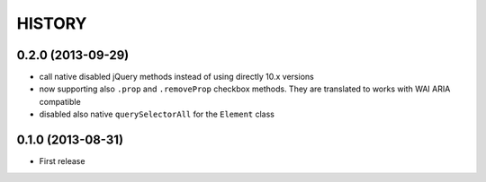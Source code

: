 HISTORY
=======

0.2.0 (2013-09-29)
------------------

* call native disabled jQuery methods instead of
  using directly 10.x versions
* now supporting also ``.prop`` and ``.removeProp``
  checkbox methods. They are translated to works with
  WAI ARIA compatible
* disabled also native ``querySelectorAll`` for the ``Element`` class

0.1.0 (2013-08-31)
------------------

* First release